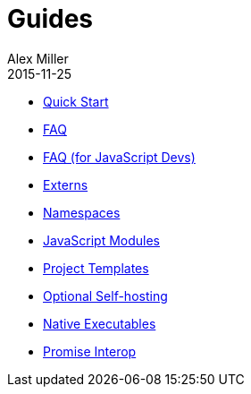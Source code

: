 = Guides
Alex Miller
2015-11-25
:type: guides
:toc: macro

ifdef::env-github,env-browser[:outfilesuffix: .adoc]

* <<quick-start#,Quick Start>>
* <<faq#,FAQ>>
* <<faq-js#,FAQ (for JavaScript Devs)>>
* <<externs#,Externs>>
* <<ns-forms#,Namespaces>>
* <<javascript-modules#,JavaScript Modules>>
* <<project-templates#,Project Templates>>
* <<self-hosting#,Optional Self-hosting>>
* <<native-executables#,Native Executables>>
* <<promise-interop#,Promise Interop>>

